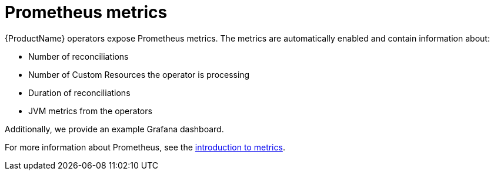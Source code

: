 // Module included in the following assemblies:
//
// assembly-operators-monitoring.adoc

[id='con-operators-prometheus-metrics-{context}']

= Prometheus metrics

{ProductName} operators expose Prometheus metrics.
The metrics are automatically enabled and contain information about:

* Number of reconciliations
* Number of Custom Resources the operator is processing
* Duration of reconciliations
* JVM metrics from the operators

Additionally, we provide an example Grafana dashboard.

For more information about Prometheus, see the xref:assembly-metrics-setup-{context}[introduction to metrics].